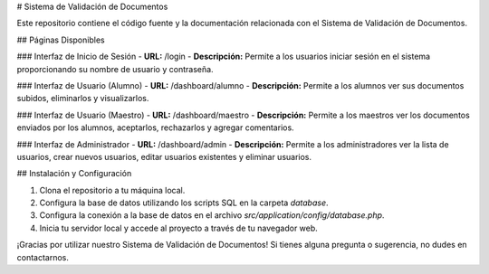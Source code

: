 # Sistema de Validación de Documentos

Este repositorio contiene el código fuente y la documentación relacionada con el Sistema de Validación de Documentos.

## Páginas Disponibles

### Interfaz de Inicio de Sesión
- **URL:** /login
- **Descripción:** Permite a los usuarios iniciar sesión en el sistema proporcionando su nombre de usuario y contraseña.

### Interfaz de Usuario (Alumno)
- **URL:** /dashboard/alumno
- **Descripción:** Permite a los alumnos ver sus documentos subidos, eliminarlos y visualizarlos.

### Interfaz de Usuario (Maestro)
- **URL:** /dashboard/maestro
- **Descripción:** Permite a los maestros ver los documentos enviados por los alumnos, aceptarlos, rechazarlos y agregar comentarios.

### Interfaz de Administrador
- **URL:** /dashboard/admin
- **Descripción:** Permite a los administradores ver la lista de usuarios, crear nuevos usuarios, editar usuarios existentes y eliminar usuarios.

## Instalación y Configuración

1. Clona el repositorio a tu máquina local.
2. Configura la base de datos utilizando los scripts SQL en la carpeta `database`.
3. Configura la conexión a la base de datos en el archivo `src/application/config/database.php`.
4. Inicia tu servidor local y accede al proyecto a través de tu navegador web.

¡Gracias por utilizar nuestro Sistema de Validación de Documentos! Si tienes alguna pregunta o sugerencia, no dudes en contactarnos.
